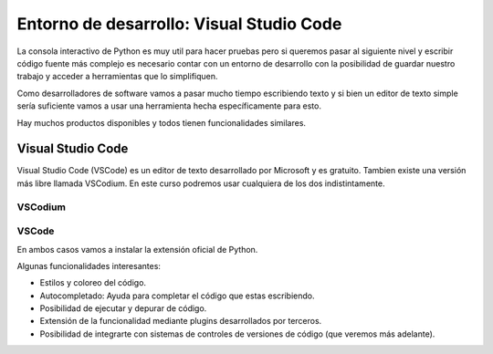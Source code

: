 Entorno de desarrollo: Visual Studio Code
=========================================

La consola interactivo de Python es muy util para hacer pruebas pero si
queremos pasar al siguiente nivel y escribir código fuente más complejo
es necesario contar con un entorno de desarrollo con la posibilidad de
guardar nuestro trabajo y acceder a herramientas que lo simplifiquen.  

Como desarrolladores de software vamos a pasar mucho tiempo escribiendo
texto y si bien un editor de texto simple sería suficiente vamos a usar
una herramienta hecha específicamente para esto.  

Hay muchos productos disponibles y todos tienen funcionalidades similares.  

Visual Studio Code
------------------

Visual Studio Code (VSCode) es un editor de texto desarrollado por Microsoft
y es gratuito. Tambien existe una versión más libre llamada VSCodium.  
En este curso podremos usar cualquiera de los dos indistintamente.  

VSCodium
^^^^^^^^

.. image:: /_static/imgs/vscodium-ms-python.png

VSCode
^^^^^^

.. image:: /_static/imgs/vscode1.png

En ambos casos vamos a instalar la extensión oficial de Python.  

Algunas funcionalidades interesantes:

*  Estilos y coloreo del código.
*  Autocompletado: Ayuda para completar el código que estas escribiendo.
*  Posibilidad de ejecutar y depurar de código.
*  Extensión de la funcionalidad mediante plugins desarrollados por terceros.
*  Posibilidad de integrarte con sistemas de controles de versiones de
   código (que veremos más adelante).
